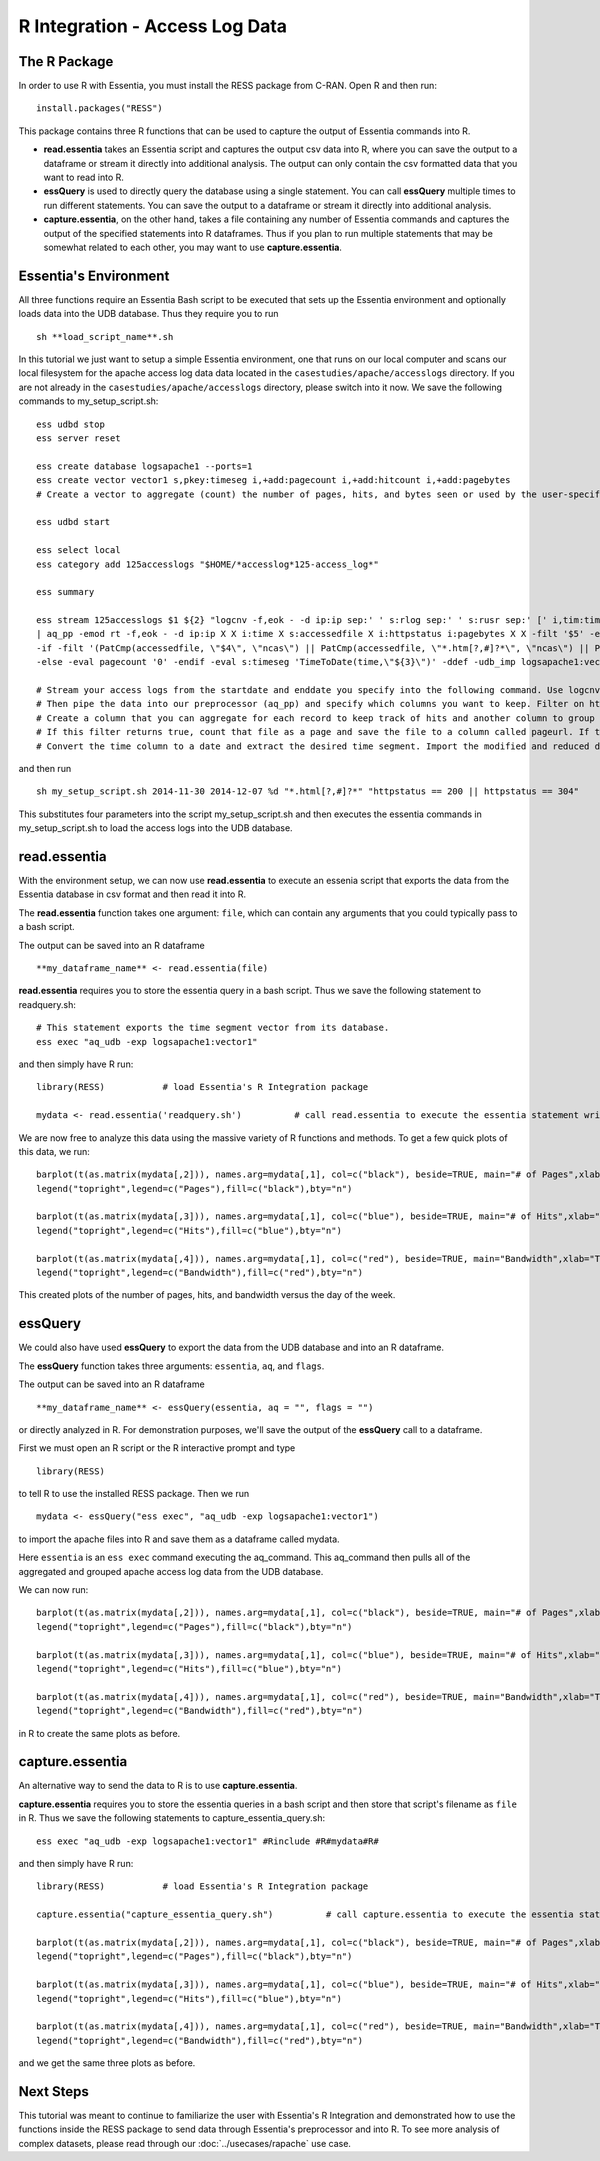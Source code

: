 ******************************
R Integration - Access Log Data
******************************

The R Package
=============

In order to use R with Essentia, you must install the RESS package from C-RAN. Open R and then run::

   install.packages("RESS")


This package contains three R functions that can be used to capture the output of Essentia commands into
R.

* **read.essentia** takes an Essentia script and captures the output csv data into R, where you can save the output to a dataframe or stream it directly into additional analysis. The output can only contain the csv formatted data that you want to read into R.
* **essQuery** is used to directly query the database using a single statement. You can call **essQuery** multiple times to run different statements. You can save the output to a dataframe or stream it directly into additional analysis.
* **capture.essentia**, on the other hand, takes a file containing any number of Essentia commands and captures the output of the specified statements into R dataframes. Thus if you plan to run multiple statements that may be somewhat related to each other, you may want to use **capture.essentia**.

Essentia's Environment
======================

All three functions require an Essentia Bash script to be executed that sets up the Essentia environment and optionally loads data into the UDB database. Thus they require you to run ::

    sh **load_script_name**.sh

In this tutorial we just want to setup a simple Essentia environment, one that runs on our local computer and scans our local 
filesystem for the apache access log data data located in the ``casestudies/apache/accesslogs`` directory. 
If you are not already in the ``casestudies/apache/accesslogs`` directory, please switch into it now.
We save the following commands to my_setup_script.sh::

    ess udbd stop
    ess server reset
    
    ess create database logsapache1 --ports=1
    ess create vector vector1 s,pkey:timeseg i,+add:pagecount i,+add:hitcount i,+add:pagebytes
    # Create a vector to aggregate (count) the number of pages, hits, and bytes seen or used by the user-specified time segment.
    
    ess udbd start
    
    ess select local
    ess category add 125accesslogs "$HOME/*accesslog*125-access_log*"
    
    ess summary
    
    ess stream 125accesslogs $1 ${2} "logcnv -f,eok - -d ip:ip sep:' ' s:rlog sep:' ' s:rusr sep:' [' i,tim:time sep:'] \"' s,clf:req_line1 sep:' ' s,clf:req_line2 sep:' ' s,clf:req_line3 sep:'\" ' i:res_status sep:' ' i:res_size sep:' \"' s,clf:referrer sep:'\" \"' s,clf:user_agent sep:'\"' X \
    | aq_pp -emod rt -f,eok - -d ip:ip X X i:time X s:accessedfile X i:httpstatus i:pagebytes X X -filt '$5' -eval i:hitcount '1' \
    -if -filt '(PatCmp(accessedfile, \"$4\", \"ncas\") || PatCmp(accessedfile, \"*.htm[?,#]?*\", \"ncas\") || PatCmp(accessedfile, \"*.php[?,#]?*\", \"ncas\") || PatCmp(accessedfile, \"*.asp[?,#]?*\", \"ncas\") || PatCmp(accessedfile, \"*/\", \"ncas\") || PatCmp(accessedfile, \"*.php\", \"ncas\"))' -eval i:pagecount '1' -eval s:pageurl 'accessedfile' \
    -else -eval pagecount '0' -endif -eval s:timeseg 'TimeToDate(time,\"${3}\")' -ddef -udb_imp logsapache1:vector1" --debug
    
    # Stream your access logs from the startdate and enddate you specify into the following command. Use logcnv to specify the format of the records in the access log and convert them to .csv format.
    # Then pipe the data into our preprocessor (aq_pp) and specify which columns you want to keep. Filter on httpstatus so that you only include the 'good' http status codes that correspond to actual views.
    # Create a column that you can aggregate for each record to keep track of hits and another column to group the data by. Filter on accessedfile to eliminate any viewed files that dont have certain elements in their filename.
    # If this filter returns true, count that file as a page and save the file to a column called pageurl. If the filter returns false then the file is not counted as a page.
    # Convert the time column to a date and extract the desired time segment. Import the modified and reduced data into the vector in the database you defined above so that the attributes defined there can be applied.

and then run ::

    sh my_setup_script.sh 2014-11-30 2014-12-07 %d "*.html[?,#]?*" "httpstatus == 200 || httpstatus == 304"
    
This substitutes four parameters into the script my_setup_script.sh and then executes the essentia commands in my_setup_script.sh to load the access logs into the UDB database. 
    
read.essentia
=============

With the environment setup, we can now use **read.essentia** to execute an essenia script that exports the data from the Essentia database in csv format and then read it into R. 

The **read.essentia** function takes one argument: ``file``, which can contain any arguments that you could typically pass to a bash script. 

The output can be saved into an R dataframe :: 

    **my_dataframe_name** <- read.essentia(file)
    
**read.essentia** requires you to store the essentia query in a bash script. Thus we save the following statement to readquery.sh::

    # This statement exports the time segment vector from its database. 
    ess exec "aq_udb -exp logsapache1:vector1"

and then simply have R run::

    library(RESS)           # load Essentia's R Integration package
    
    mydata <- read.essentia('readquery.sh')          # call read.essentia to execute the essentia statement written in readquery.sh and save its output into R as a dataframe called mydata
    
We are now free to analyze this data using the massive variety of R functions and methods. To get a few quick plots of this data, we run::

    barplot(t(as.matrix(mydata[,2])), names.arg=mydata[,1], col=c("black"), beside=TRUE, main="# of Pages",xlab="Time",axes=TRUE,las=2,ylim=c(0,max(mydata[,2])))
    legend("topright",legend=c("Pages"),fill=c("black"),bty="n")
    
    barplot(t(as.matrix(mydata[,3])), names.arg=mydata[,1], col=c("blue"), beside=TRUE, main="# of Hits",xlab="Time",axes=TRUE,las=2,ylim=c(0,max(mydata[,3])))
    legend("topright",legend=c("Hits"),fill=c("blue"),bty="n")
    
    barplot(t(as.matrix(mydata[,4])), names.arg=mydata[,1], col=c("red"), beside=TRUE, main="Bandwidth",xlab="Time",axes=TRUE,las=2,ylim=c(0,max(mydata[,4])),cex.axis=.7,cex.names=.8)
    legend("topright",legend=c("Bandwidth"),fill=c("red"),bty="n")
    
This created plots of the number of pages, hits, and bandwidth versus the day of the week. 

essQuery
========
    
.. With the environment setup, we can now use **essQuery** to export the data from the UDB database and into an R dataframes. 

We could also have used **essQuery** to export the data from the UDB database and into an R dataframe. 

The **essQuery** function takes three arguments: ``essentia``, ``aq``, and ``flags``. 

The output can be saved into an R dataframe :: 

    **my_dataframe_name** <- essQuery(essentia, aq = "", flags = "")

or directly analyzed in R. For demonstration purposes, we'll save the output of the **essQuery** call to a dataframe.

First we must open an R script or the R interactive prompt and type ::

   library(RESS)
   
to tell R to use the installed RESS package. Then we run ::
    
   mydata <- essQuery("ess exec", "aq_udb -exp logsapache1:vector1")

to import the apache files into R and save them as a dataframe called mydata. 

Here ``essentia`` is an ``ess exec`` 
command executing the aq_command. This aq_command then pulls all of the aggregated and grouped apache access log data from the UDB database.

We can now run::

    barplot(t(as.matrix(mydata[,2])), names.arg=mydata[,1], col=c("black"), beside=TRUE, main="# of Pages",xlab="Time",axes=TRUE,las=2,ylim=c(0,max(mydata[,2])))
    legend("topright",legend=c("Pages"),fill=c("black"),bty="n")
    
    barplot(t(as.matrix(mydata[,3])), names.arg=mydata[,1], col=c("blue"), beside=TRUE, main="# of Hits",xlab="Time",axes=TRUE,las=2,ylim=c(0,max(mydata[,3])))
    legend("topright",legend=c("Hits"),fill=c("blue"),bty="n")
    
    barplot(t(as.matrix(mydata[,4])), names.arg=mydata[,1], col=c("red"), beside=TRUE, main="Bandwidth",xlab="Time",axes=TRUE,las=2,ylim=c(0,max(mydata[,4])),cex.axis=.7,cex.names=.8)
    legend("topright",legend=c("Bandwidth"),fill=c("red"),bty="n")
    
in R to create the same plots as before. 

capture.essentia
================

An alternative way to send the data to R is to use **capture.essentia**.

**capture.essentia** requires you to store the essentia queries in a bash script and then store that script's filename as ``file`` in R. Thus we save the following statements to capture_essentia_query.sh::

    ess exec "aq_udb -exp logsapache1:vector1" #Rinclude #R#mydata#R#

and then simply have R run::

    library(RESS)           # load Essentia's R Integration package
    
    capture.essentia("capture_essentia_query.sh")          # call capture.essentia to execute the essentia statement written in capture_essentia_query.sh and save them to the R dataframe mydata
    
    barplot(t(as.matrix(mydata[,2])), names.arg=mydata[,1], col=c("black"), beside=TRUE, main="# of Pages",xlab="Time",axes=TRUE,las=2,ylim=c(0,max(mydata[,2])))
    legend("topright",legend=c("Pages"),fill=c("black"),bty="n")
    
    barplot(t(as.matrix(mydata[,3])), names.arg=mydata[,1], col=c("blue"), beside=TRUE, main="# of Hits",xlab="Time",axes=TRUE,las=2,ylim=c(0,max(mydata[,3])))
    legend("topright",legend=c("Hits"),fill=c("blue"),bty="n")
    
    barplot(t(as.matrix(mydata[,4])), names.arg=mydata[,1], col=c("red"), beside=TRUE, main="Bandwidth",xlab="Time",axes=TRUE,las=2,ylim=c(0,max(mydata[,4])),cex.axis=.7,cex.names=.8)
    legend("topright",legend=c("Bandwidth"),fill=c("red"),bty="n")

and we get the same three plots as before.
            
Next Steps
==========

This tutorial was meant to continue to familiarize the user with Essentia's R Integration and demonstrated how to use the
functions inside the RESS package to send data through Essentia's preprocessor and into R.
To see more analysis of complex datasets, please read through our :doc:`../usecases/rapache` use case.
